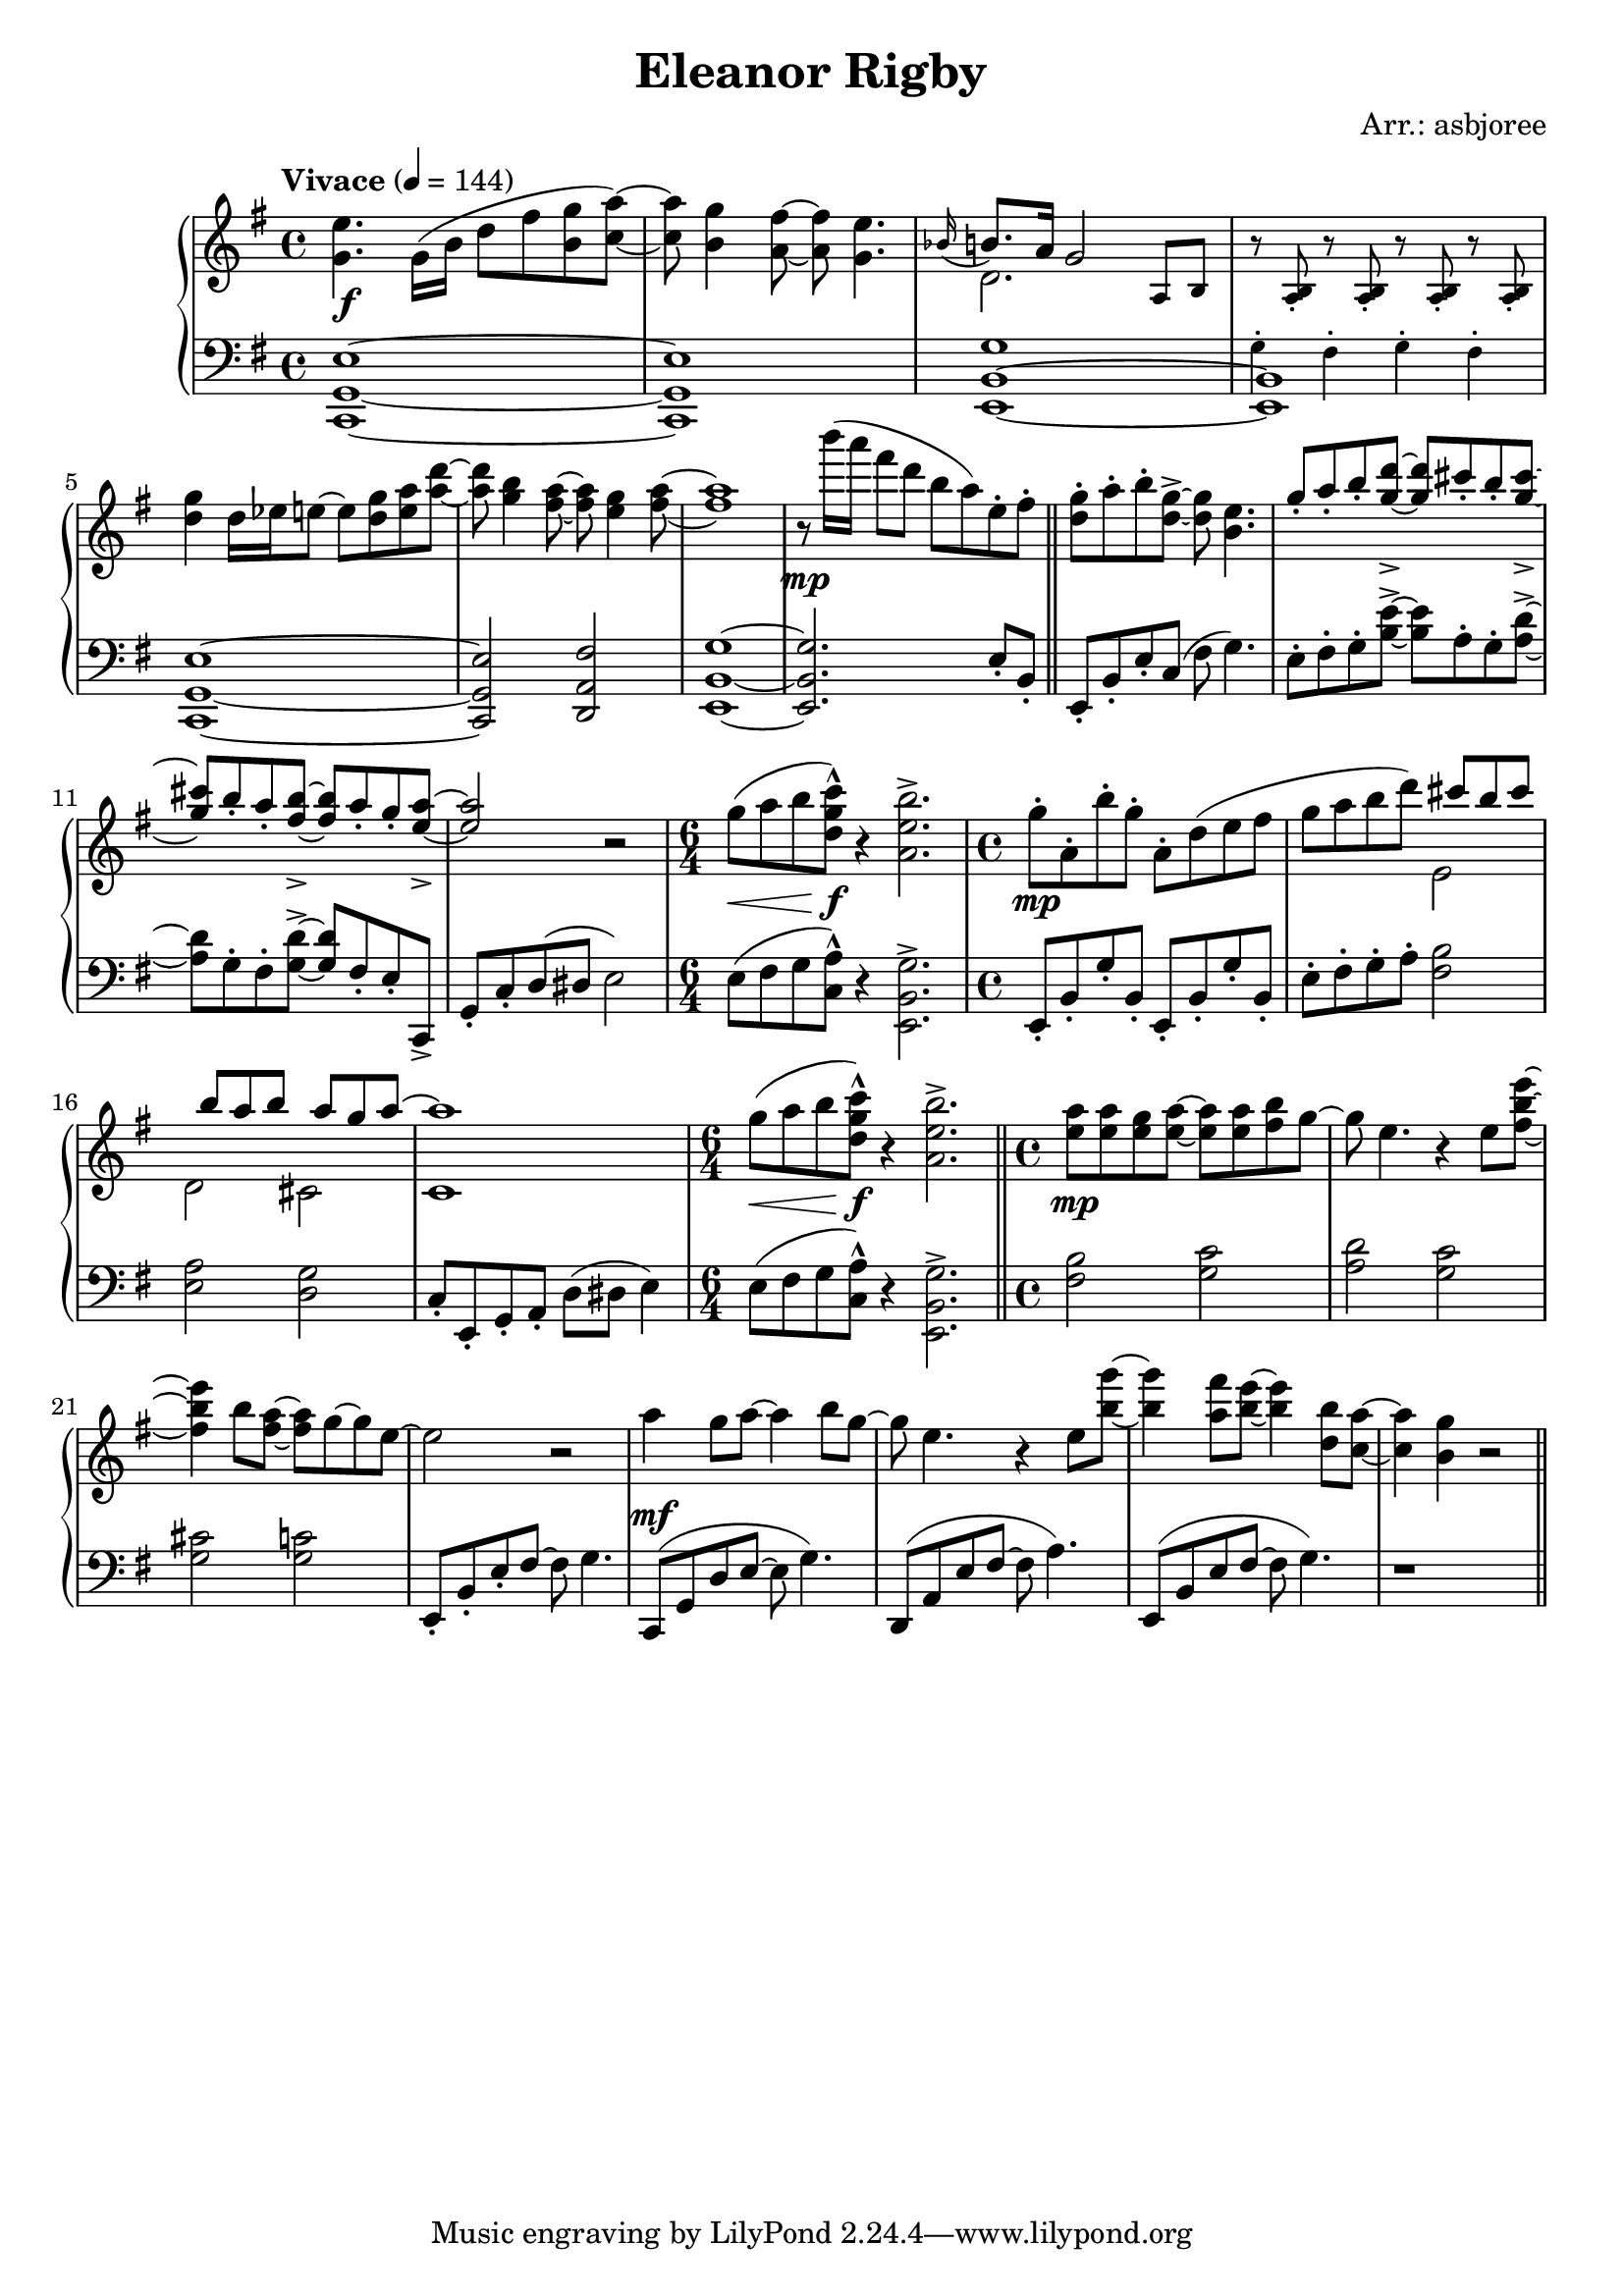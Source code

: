 \header {
  title = "Eleanor Rigby"
  composer = "Arr.: asbjoree"
}

global = { \key e \minor \tempo "Vivace" 4 = 144}

right_hand_p = { \global \relative c' { 
  \time 4/4 <e' g,>4. \stemDown g,16( b d8 fis <g b,> <a c,>~) \stemNeutral | <a c,> <g b,>4 <fis a,>8~ <fis a,> <e g,>4. | \appoggiatura {bes16} b8. a16 g2 s4 | s1 \break
  <g' d>4 d16 es e8~ e <g d> <a e> <d a>~ | <d a> <b g>4 <a fis>8~ <a fis> <g e>4 <a fis>8~ | <a fis>1 | r8 b'16( a fis8 d b a) e-. fis-. | \bar "||"
  <g d>8-. a-. b-. <g d>->~ <g d> <e b>4. | \stemUp g8-. a-. b-. <d g,>->~ <d g,> cis-. b-. <cis g>->~ | <cis g> b-. a-. <b fis>->~ <b fis> a-. g-. <a e>->~ | <a e>2 \stemNeutral r | \time 6/4 g8^( a b <c g d>-^) r4 <b e, a,>2.-> |
  \time 4/4 g8-. a,-. b'-. g-. a,-. d( e fis | g8 a b d) s  \stemUp cis b cis | s b a b s a g a^~ | a1 \stemNeutral | \time 6/4 g8^( a b <c g d>-^) r4 <b e, a,>2.-> | \bar "||"
  \time 4/4 <a e>8 <a e> <g e> <a e>~ <a e>8 <a e> <b fis>8 g~ | g e4. r4 \stemDown e8 <e' b fis>~ | <e b fis>4 \stemNeutral b8 <a fis>~ <a fis> g~ g e~ | e2 r | 
  a4 g8 a~ a4 b8 g~ | g e4. r4 e8 <g' b,>~ | <g b,>4 <fis a,>8 <e b>~ <e b>4 <b d,>8 <a c,>8~ | <a c,>4 <g b,>4 r2 | \bar "||"
}}
right_hand_s = { \global \relative c' { 
  s1 | s | \stemDown d2. \stemNeutral \tiny a8 b | r <b a>-. r8 <b a>-. r8 <b a>-. r8 <b a>-. \normalsize | s1 | s | s | s |
  s | s | s | s | s1. | s1 | s2 \stemDown e | d cis | c1 \stemNeutral | s1. |
}}

dynamics = {
  s1\f | s | s | s | s | s | s | s\mp |
  s | s | s | s | s4.\< s8\f s1 |
  s\mp | s | s | s | s4.\< s8\f s1 |
  s\mp | s | s | s | s\mf |
}

left_hand_p = { \global \relative c \clef bass {
  <e g, c,>1~ | <e g, c,> | <g b, e,>1~ | <b, e,> | 
  <e g, c,>1~ | <e g, c,>2 <fis a, d,> | <g b, e,>1~ | <g b, e,>2. e8-. b,-. |

  e,8-. b,-. e-. c( fis g4.) | e8-. fis-. g-. <e' b>->~ <e' b> a-. g-. <d' a>->~ | <d' a> g-. fis-. <d' g>->~ <d' g> fis-. e-. c,-> | 
  g,-. c-. d( dis e2) | \stemDown e8( fis g <a c>-^) r4 <g b, e,>2.-> \stemNeutral |

  e,8-. b,-. g-. b,-. e,-. b,-. g-. b,-. | e8-. fis-. g-. a-. <b fis>2 | <a e> <g d> | c8-.
  e,-. g,-. a,-. d( dis e4) | \stemDown e8( fis g <a c>-^) r4 <g b, e,>2.-> \stemNeutral |

  <b fis>2 <c' g> | <d' a> <c' g> | <cis' g> <c' g> | e,8-. b,-. e-. fis~ fis g4. |
  c,8( g, d e~ e g4.) | d,8( a, e fis~ fis a4.) | e,8( b, e fis~ fis g4.) | r1
}}
left_hand_s = { \global \relative c \clef bass {
  s1 | s | s | \tiny g4-. fis-. g-. fis-. \normalsize |
  }}


\score {
  \new PianoStaff <<
    
    \new Staff <<
      \new Voice \right_hand_p
      \new Voice \right_hand_s
    >>
    \new Dynamics \dynamics
    \new Staff <<
      \new Voice \left_hand_p
      \new Voice \left_hand_s
    >>
  >>
  \layout {}
  \midi {}
}